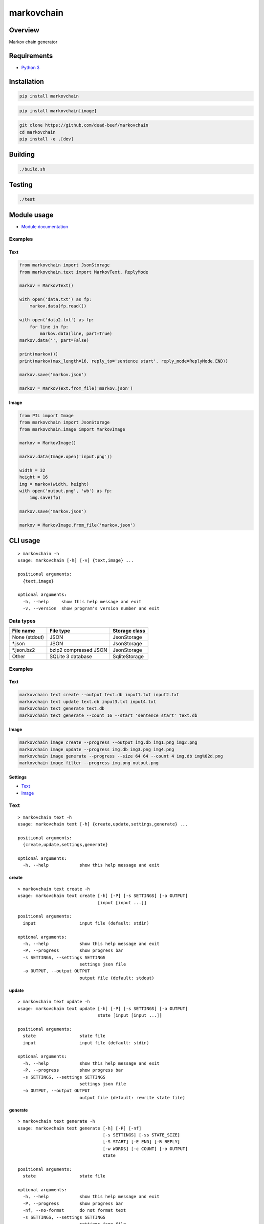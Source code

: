 markovchain
===========

.. image:: https://img.shields.io/pypi/v/markovchain.svg
   :target: https://pypi.python.org/pypi/markovchain
.. image:: https://img.shields.io/pypi/status/markovchain.svg
   :target: https://pypi.python.org/pypi/markovchain
.. image:: https://img.shields.io/pypi/format/markovchain.svg
   :target: https://pypi.python.org/pypi/markovchain
.. image:: https://img.shields.io/librariesio/github/dead-beef/markovchain.svg
   :target: https://libraries.io/pypi/markovchain
.. image:: https://img.shields.io/pypi/pyversions/markovchain.svg
   :target: https://python.org
.. image:: https://img.shields.io/pypi/l/markovchain.svg
   :target: https://github.com/dead-beef/markovchain/blob/master/LICENSE

Overview
--------

Markov chain generator

Requirements
------------

-  `Python 3 <https://www.python.org/>`__

Installation
------------

.. code:: bash

    pip install markovchain

.. code:: bash

    pip install markovchain[image]

.. code:: bash

    git clone https://github.com/dead-beef/markovchain
    cd markovchain
    pip install -e .[dev]

Building
--------

.. code:: bash

    ./build.sh

Testing
-------

.. code:: bash

    ./test

Module usage
------------

-  `Module documentation <https://dead-beef.github.io/markovchain/>`__

Examples
~~~~~~~~

Text
^^^^

.. code:: python

    from markovchain import JsonStorage
    from markovchain.text import MarkovText, ReplyMode

    markov = MarkovText()

    with open('data.txt') as fp:
        markov.data(fp.read())

    with open('data2.txt') as fp:
        for line in fp:
            markov.data(line, part=True)
    markov.data('', part=False)

    print(markov())
    print(markov(max_length=16, reply_to='sentence start', reply_mode=ReplyMode.END))

    markov.save('markov.json')

    markov = MarkovText.from_file('markov.json')

Image
^^^^^

.. code:: python

    from PIL import Image
    from markovchain import JsonStorage
    from markovchain.image import MarkovImage

    markov = MarkovImage()

    markov.data(Image.open('input.png'))

    width = 32
    height = 16
    img = markov(width, height)
    with open('output.png', 'wb') as fp:
        img.save(fp)

    markov.save('markov.json')

    markov = MarkovImage.from_file('markov.json')

CLI usage
---------

::

    > markovchain -h
    usage: markovchain [-h] [-v] {text,image} ...

    positional arguments:
      {text,image}

    optional arguments:
      -h, --help     show this help message and exit
      -v, --version  show program's version number and exit

Data types
~~~~~~~~~~

+----------------+-------------------------+---------------------+
| File name      | File type               | Storage class       |
+================+=========================+=====================+
| None (stdout)  | JSON                    | JsonStorage         |
+----------------+-------------------------+---------------------+
| \*.json        | JSON                    | JsonStorage         |
+----------------+-------------------------+---------------------+
| \*.json.bz2    | bzip2 compressed JSON   | JsonStorage         |
+----------------+-------------------------+---------------------+
| Other          | SQLite 3 database       | SqliteStorage       |
+----------------+-------------------------+---------------------+

Examples
~~~~~~~~

Text
^^^^

.. code:: bash

    markovchain text create --output text.db input1.txt input2.txt
    markovchain text update text.db input3.txt input4.txt
    markovchain text generate text.db
    markovchain text generate --count 16 --start 'sentence start' text.db

Image
^^^^^

.. code:: bash

    markovchain image create --progress --output img.db img1.png img2.png
    markovchain image update --progress img.db img3.png img4.png
    markovchain image generate --progress --size 64 64 --count 4 img.db img%02d.png
    markovchain image filter --progress img.png output.png

Settings
^^^^^^^^

-  `Text <https://github.com/dead-beef/markovchain/tree/master/settings/text>`__
-  `Image <https://github.com/dead-beef/markovchain/tree/master/settings/image>`__

Text
~~~~

::

    > markovchain text -h
    usage: markovchain text [-h] {create,update,settings,generate} ...

    positional arguments:
      {create,update,settings,generate}

    optional arguments:
      -h, --help            show this help message and exit

create
^^^^^^

::

    > markovchain text create -h
    usage: markovchain text create [-h] [-P] [-s SETTINGS] [-o OUTPUT]
                                   [input [input ...]]

    positional arguments:
      input                 input file (default: stdin)

    optional arguments:
      -h, --help            show this help message and exit
      -P, --progress        show progress bar
      -s SETTINGS, --settings SETTINGS
                            settings json file
      -o OUTPUT, --output OUTPUT
                            output file (default: stdout)

update
^^^^^^

::

    > markovchain text update -h
    usage: markovchain text update [-h] [-P] [-s SETTINGS] [-o OUTPUT]
                                   state [input [input ...]]

    positional arguments:
      state                 state file
      input                 input file (default: stdin)

    optional arguments:
      -h, --help            show this help message and exit
      -P, --progress        show progress bar
      -s SETTINGS, --settings SETTINGS
                            settings json file
      -o OUTPUT, --output OUTPUT
                            output file (default: rewrite state file)

generate
^^^^^^^^

::

    > markovchain text generate -h
    usage: markovchain text generate [-h] [-P] [-nf]
                                     [-s SETTINGS] [-ss STATE_SIZE]
                                     [-S START] [-E END] [-R REPLY]
                                     [-w WORDS] [-c COUNT] [-o OUTPUT]
                                     state

    positional arguments:
      state                 state file

    optional arguments:
      -h, --help            show this help message and exit
      -P, --progress        show progress bar
      -nf, --no-format      do not format text
      -s SETTINGS, --settings SETTINGS
                            settings json file
      -ss STATE_SIZE, --state-size STATE_SIZE
                            generator state size
      -S START, --start START
                            text start
      -E END, --end END     text end
      -R REPLY, --reply REPLY
                            reply to text
      -w WORDS, --words WORDS
                            max text size (default: 256)
      -c COUNT, --count COUNT
                            number of generated texts (default: 1)
      -o OUTPUT, --output OUTPUT
                        output file (default: stdout)

settings
^^^^^^^^

::

    > markovchain text settings -h
    usage: markovchain text settings [-h] state

    positional arguments:
      state       state file

    optional arguments:
      -h, --help  show this help message and exit

Image
~~~~~

::

    > markovchain image -h
    usage: markovchain image [-h]
                             {create,update,settings,generate,filter} ...

    positional arguments:
      {create,update,settings,generate,filter}

    optional arguments:
      -h, --help            show this help message and exit

create
^^^^^^

::

    > markovchain image create -h
    usage: markovchain image create [-h] [-P] [-s SETTINGS] [-o OUTPUT]
                                    [input [input ...]]

    positional arguments:
      input                 input file

    optional arguments:
      -h, --help            show this help message and exit
      -P, --progress        show progress bar
      -s SETTINGS, --settings SETTINGS
                            settings json file
      -o OUTPUT, --output OUTPUT
                            output file (default: stdout)

update
^^^^^^

::

    > markovchain image update -h
    usage: markovchain image update [-h] [-P] [-s SETTINGS] [-o OUTPUT]
                                    state [input [input ...]]

    positional arguments:
      state                 state file
      input                 input file

    optional arguments:
      -h, --help            show this help message and exit
      -P, --progress        show progress bar
      -s SETTINGS, --settings SETTINGS
                            settings json file
      -o OUTPUT, --output OUTPUT
                            output file (default: rewrite state file)

generate
^^^^^^^^

::

    > markovchain image generate -h
    usage: markovchain image generate [-h] [-P] [-s SETTINGS]
                                      [-ss STATE_SIZE [STATE_SIZE ...]]
                                      [-S WIDTH HEIGHT] [-l LEVEL] [-c COUNT]
                                      state output

    positional arguments:
      state                 state file
      output                output file name format string

    optional arguments:
      -h, --help            show this help message and exit
      -P, --progress        show progress bar
      -s SETTINGS, --settings SETTINGS
                            settings json file
      -ss STATE_SIZE [STATE_SIZE ...], --state-size STATE_SIZE [STATE_SIZE ...]
                            generator state sizes
      -S WIDTH HEIGHT, --size WIDTH HEIGHT
                            image size (default: <scanner.resize>)
      -l LEVEL, --level LEVEL
                            image levels (default: <scanner.levels>)
      -c COUNT, --count COUNT
                            generated image count (default: 1)

filter
^^^^^^

::

    > markovchain image filter -h
    usage: markovchain image filter [-h] [-P] [-t {json,sqlite}] [-s SETTINGS]
                                    [-S STATE] [-ss STATE_SIZE [STATE_SIZE ...]]
                                    [-l LEVEL] [-c COUNT]
                                    input output

    positional arguments:
      input                 input image
      output                output file name format string

    optional arguments:
      -h, --help            show this help message and exit
      -P, --progress        show progress bar
      -t {json,sqlite}, --type {json,sqlite}
                            generator type (default: json)
      -s SETTINGS, --settings SETTINGS
                            settings json file
      -S STATE, --state STATE
                            state file
      -ss STATE_SIZE [STATE_SIZE ...], --state-size STATE_SIZE [STATE_SIZE ...]
                            generator state sizes
      -l LEVEL, --level LEVEL
                            filter start level (default: 1)
      -c COUNT, --count COUNT
                            generated image count (default: 1)

settings
^^^^^^^^

::

    > markovchain image settings -h
    usage: markovchain image settings [-h] state

    positional arguments:
      state       state file

    optional arguments:
      -h, --help  show this help message and exit

Licenses
--------

-  `markovchain <https://github.com/dead-beef/markovchain/blob/master/LICENSE>`__

